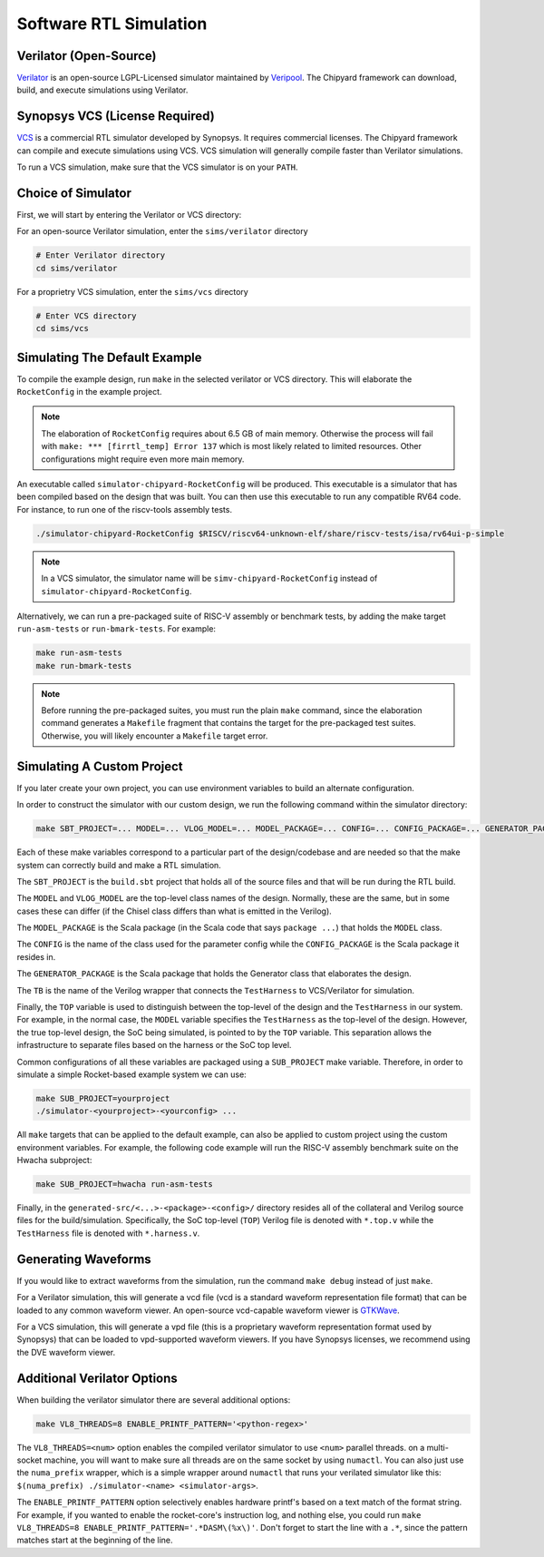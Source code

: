 .. _sw-rtl-sim-intro:

Software RTL Simulation
===================================

Verilator (Open-Source)
-----------------------

`Verilator <https://www.veripool.org/wiki/verilator>`__ is an open-source LGPL-Licensed simulator maintained by `Veripool <https://www.veripool.org/>`__.
The Chipyard framework can download, build, and execute simulations using Verilator.


Synopsys VCS (License Required)
--------------------------------

`VCS <https://www.synopsys.com/verification/simulation/vcs.html>`__ is a commercial RTL simulator developed by Synopsys.
It requires commercial licenses.
The Chipyard framework can compile and execute simulations using VCS.
VCS simulation will generally compile faster than Verilator simulations.

To run a VCS simulation, make sure that the VCS simulator is on your ``PATH``.


Choice of Simulator
-------------------------------

First, we will start by entering the Verilator or VCS directory:

For an open-source Verilator simulation, enter the ``sims/verilator`` directory

.. code-block:: shell

    # Enter Verilator directory
    cd sims/verilator

For a proprietry VCS simulation, enter the ``sims/vcs`` directory

.. code-block:: shell

    # Enter VCS directory
    cd sims/vcs


.. _sim-default:

Simulating The Default Example
-------------------------------

To compile the example design, run ``make`` in the selected verilator or VCS directory.
This will elaborate the ``RocketConfig`` in the example project.

.. Note:: The elaboration of ``RocketConfig`` requires about 6.5 GB of main memory. Otherwise the process will fail with ``make: *** [firrtl_temp] Error 137`` which is most likely related to limited resources. Other configurations might require even more main memory.

An executable called ``simulator-chipyard-RocketConfig`` will be produced.
This executable is a simulator that has been compiled based on the design that was built.
You can then use this executable to run any compatible RV64 code.
For instance, to run one of the riscv-tools assembly tests.

.. code-block:: shell

    ./simulator-chipyard-RocketConfig $RISCV/riscv64-unknown-elf/share/riscv-tests/isa/rv64ui-p-simple

.. Note:: In a VCS simulator, the simulator name will be ``simv-chipyard-RocketConfig`` instead of ``simulator-chipyard-RocketConfig``.

Alternatively, we can run a pre-packaged suite of RISC-V assembly or benchmark tests, by adding the make target ``run-asm-tests`` or ``run-bmark-tests``.
For example:

.. code-block:: shell

    make run-asm-tests
    make run-bmark-tests


.. Note:: Before running the pre-packaged suites, you must run the plain ``make`` command, since the elaboration command generates a ``Makefile`` fragment that contains the target for the pre-packaged test suites. Otherwise, you will likely encounter a ``Makefile`` target error.


.. _sw-sim-custom:

Simulating A Custom Project
-------------------------------

If you later create your own project, you can use environment variables to build an alternate configuration.

In order to construct the simulator with our custom design, we run the following command within the simulator directory:

.. code-block:: shell

    make SBT_PROJECT=... MODEL=... VLOG_MODEL=... MODEL_PACKAGE=... CONFIG=... CONFIG_PACKAGE=... GENERATOR_PACKAGE=... TB=... TOP=...

Each of these make variables correspond to a particular part of the design/codebase and are needed so that the make system can correctly build and make a RTL simulation.

The ``SBT_PROJECT`` is the ``build.sbt`` project that holds all of the source files and that will be run during the RTL build.

The ``MODEL`` and ``VLOG_MODEL`` are the top-level class names of the design. Normally, these are the same, but in some cases these can differ (if the Chisel class differs than what is emitted in the Verilog).

The ``MODEL_PACKAGE`` is the Scala package (in the Scala code that says ``package ...``) that holds the ``MODEL`` class.

The ``CONFIG`` is the name of the class used for the parameter config while the ``CONFIG_PACKAGE`` is the Scala package it resides in.

The ``GENERATOR_PACKAGE`` is the Scala package that holds the Generator class that elaborates the design.

The ``TB`` is the name of the Verilog wrapper that connects the ``TestHarness`` to VCS/Verilator for simulation.

Finally, the ``TOP`` variable is used to distinguish between the top-level of the design and the ``TestHarness`` in our system.
For example, in the normal case, the ``MODEL`` variable specifies the ``TestHarness`` as the top-level of the design.
However, the true top-level design, the SoC being simulated, is pointed to by the ``TOP`` variable.
This separation allows the infrastructure to separate files based on the harness or the SoC top level.

Common configurations of all these variables are packaged using a ``SUB_PROJECT`` make variable.
Therefore, in order to simulate a simple Rocket-based example system we can use:


.. code-block:: shell

    make SUB_PROJECT=yourproject
    ./simulator-<yourproject>-<yourconfig> ...


All ``make`` targets that can be applied to the default example, can also be applied to custom project using the custom environment variables. For example, the following code example will run the RISC-V assembly benchmark suite on the Hwacha subproject:

.. code-block:: shell

    make SUB_PROJECT=hwacha run-asm-tests


Finally, in the ``generated-src/<...>-<package>-<config>/`` directory resides all of the collateral and Verilog source files for the build/simulation.
Specifically, the SoC top-level (``TOP``) Verilog file is denoted with ``*.top.v`` while the ``TestHarness`` file is denoted with ``*.harness.v``.


Generating Waveforms
-----------------------

If you would like to extract waveforms from the simulation, run the command ``make debug`` instead of just ``make``.

For a Verilator simulation, this will generate a vcd file (vcd is a standard waveform representation file format) that can be loaded to any common waveform viewer.
An open-source vcd-capable waveform viewer is `GTKWave <http://gtkwave.sourceforge.net/>`__.

For a VCS simulation, this will generate a vpd file (this is a proprietary waveform representation format used by Synopsys) that can be loaded to vpd-supported waveform viewers.
If you have Synopsys licenses, we recommend using the DVE waveform viewer.

.. _sw-sim-verilator-opts:

Additional Verilator Options
-------------------------------
When building the verilator simulator there are several additional options:

.. code-block:: shell

   make VL8_THREADS=8 ENABLE_PRINTF_PATTERN='<python-regex>'

The ``VL8_THREADS=<num>`` option enables the compiled verilator simulator to use ``<num>`` parallel threads. on a multi-socket machine, you will want to make sure all threads are on the same socket by using ``numactl``. You can also just use the ``numa_prefix`` wrapper, which is a simple wrapper around ``numactl`` that runs your verilated simulator like this: ``$(numa_prefix) ./simulator-<name> <simulator-args>``.

The ``ENABLE_PRINTF_PATTERN`` option selectively enables hardware printf's based on a text match of the format string. For example, if you wanted to enable the rocket-core's instruction log, and nothing else, you could run ``make VL8_THREADS=8 ENABLE_PRINTF_PATTERN='.*DASM\(%x\)'``. Don't forget to start the line with a ``.*``, since the pattern matches start at the beginning of the line.
